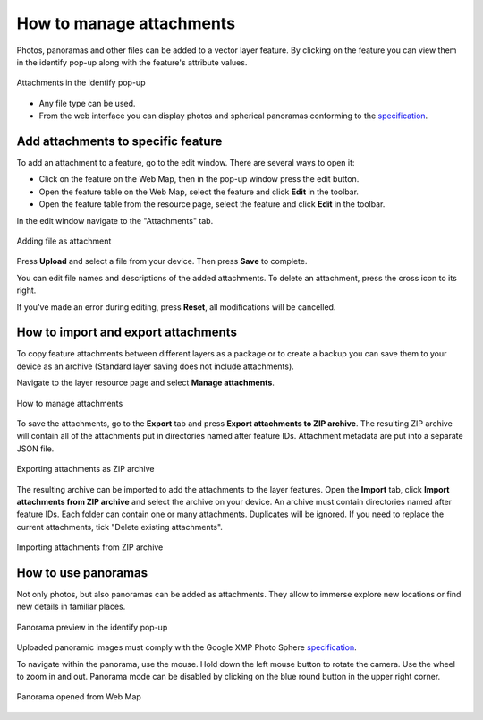 .. sectionauthor:: Юлия Григоренко <grigorenko.j@gmail.com>

.. _ngcom_attachments:

How to manage attachments
===========================

Photos, panoramas and other files can be added to a vector layer feature. By clicking on the feature you can view them in the identify pop-up along with the feature's attribute values.

.. figure:: _static/popup_attachm_tab_en.png
   :name: popup_attachm_tab_pic
   :align: center
   :width: 16cm

   Attachments in the identify pop-up

- Any file type can be used.
- From the web interface you can display photos and spherical panoramas conforming to the `specification <https://developers.google.com/streetview/spherical-metadata?hl=en>`_.

.. _ngcom_attachments_add:

Add attachments to specific feature
------------------------------------------------------

To add an attachment to a feature, go to the edit window. There are several ways to open it:

* Click on the feature on the Web Map, then in the pop-up window press the edit button.
* Open the feature table on the Web Map, select the feature and click **Edit** in the toolbar.
* Open the feature table from the resource page,  select the feature and click **Edit** in the toolbar.

In the edit window navigate to the "Attachments" tab.

.. figure:: _static/add_attachment_en.png
   :name: manage_att_select_pic
   :align: center
   :width: 16cm

   Adding file as attachment

Press **Upload** and select a file from your device. Then press **Save** to complete.

You can edit file names and descriptions of the added attachments. To delete an attachment, press the cross icon to its right.

If you've made an error during editing, press **Reset**, all modifications will be cancelled.

.. _ngcom_attach_import_export:

How to import and export attachments
-------------------------

To copy feature attachments between different layers as a package or to create a backup you can save them to your device as an archive (Standard layer saving does not include attachments).

Navigate to the layer resource page and select **Manage attachments**.



.. figure:: _static/manage_att_select_en.png
   :name: manage_att_select_pic
   :align: center
   :width: 16cm

   How to manage attachments

To save the attachments, go to the **Export** tab and press **Export attachments to ZIP archive**. The resulting ZIP archive will contain all of the attachments put in directories named after feature IDs. Attachment metadata are put into a separate JSON file.

.. figure:: _static/manage_att_export_en.png
   :name: manage_att_export_pic
   :align: center
   :width: 16cm

   Exporting attachments as ZIP archive

The resulting archive can be imported to add the attachments to the layer features. Open the **Import** tab, click **Import attachments from ZIP archive** and select the archive on your device. An archive must contain directories named after feature IDs. Each folder can contain one or many attachments. Duplicates will be ignored. If you need to replace the current attachments, tick "Delete existing attachments".


.. figure:: _static/manage_att_import_en.png
   :name: manage_att_import_pic
   :align: center
   :width: 16cm

   Importing attachments from ZIP archive

.. _ngcom_attachments_panoramas:

How to use panoramas
--------------------------

Not only photos, but also panoramas can be added as attachments. They allow to immerse explore new locations or find new details in familiar places.

.. figure:: _static/popup_attachm_panor_en.png
   :name: popup_attachm_panor_pic
   :align: center
   :width: 16cm

   Panorama preview in the identify pop-up

Uploaded panoramic images must comply with the Google XMP Photo Sphere `specification <https://developers.google.com/streetview/spherical-metadata?hl=en>`_.

To navigate within the panorama, use the mouse. Hold down the left mouse button to rotate the camera. Use the wheel to zoom in and out. Panorama mode can be disabled by clicking on the blue round button in the upper right corner.

.. figure:: _static/panorama_opened_en.png
   :name: panorama_opened_pic
   :align: center
   :width: 16cm

   Panorama opened from Web Map


